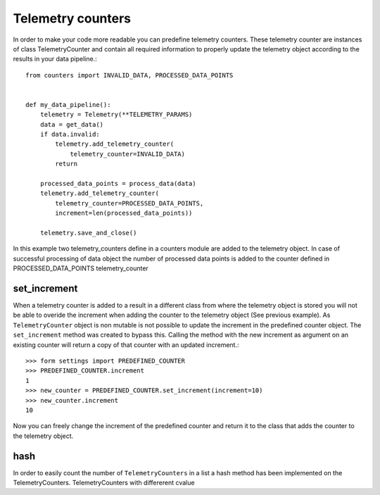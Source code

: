==================
Telemetry counters
==================
In order to make your code more readable you can predefine telemetry counters. These telemetry counter are instances of class TelemetryCounter and contain all required information to properly update the telemetry object according to the results in your data pipeline.::

    from counters import INVALID_DATA, PROCESSED_DATA_POINTS


    def my_data_pipeline():
        telemetry = Telemetry(**TELEMETRY_PARAMS)
        data = get_data()
        if data.invalid:
            telemetry.add_telemetry_counter(
                telemetry_counter=INVALID_DATA)
            return
        
        processed_data_points = process_data(data)
        telemetry.add_telemetry_counter(
            telemetry_counter=PROCESSED_DATA_POINTS,
            increment=len(processed_data_points))
        
        telemetry.save_and_close()

In this example two telemetry_counters define in a counters module are added to the telemetry object. In case of successful processing of data object the number of processed data points is added to the counter defined in PROCESSED_DATA_POINTS telemetry_counter

set_increment
-------------

When a telemetry counter is added to a result in a different class from where the telemetry object is stored you will not be able to overide the increment when adding the counter to the telemetry object (See previous example). As ``TelemetryCounter`` object is non mutable is not possible to update the increment in the predefined counter object. The ``set_increment`` method was created to bypass this. Calling the method with the new increment as argument on an existing counter will return a copy of that counter with an updated increment.::

    >>> form settings import PREDEFINED_COUNTER
    >>> PREDEFINED_COUNTER.increment
    1
    >>> new_counter = PREDEFINED_COUNTER.set_increment(increment=10)
    >>> new_counter.increment
    10

Now you can freely change the increment of the predefined counter and return it to the class that adds the counter to the telemetry object.

hash
----
In order to easily count the number of ``TelemetryCounters`` in a list a hash method has been implemented on the TelemetryCounters. TelemetryCounters with differerent cvalue
